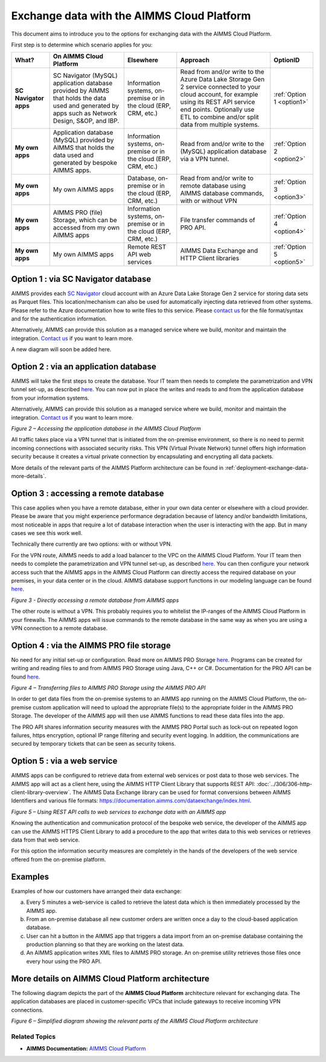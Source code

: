 

.. |basic-structure| image:: images/image1-basic-structure.png
.. |cloud-app-db| image:: images/image2-cloud-app-db.png
.. |on-premise-db| image:: images/image3-on-premise-db.png
.. |pro-api| image:: images/image4-pro-api.png
.. |web-service| image:: images/image5-web-service.png
.. |more-details| image:: images/image6-more-details.png

.. meta::
   :description: How to set up a framework for sending data via the AIMMS Cloud platform.
   :keywords: cloud, exchange, api, configure, network

Exchange data with the AIMMS Cloud Platform
===========================================


This document aims to introduce you to the options for exchanging data with the AIMMS Cloud Platform.

First step is to determine which scenario applies for you: 

+-----------------------+---------------------------------------------------------------------------------------------------------------------------------------------------+------------------------------------------------------------------+--------------------------------------------------------------------------------------------------------------------------------------------------------------------------------------------------------------------------------+---------------------------+
|         What?         |                                                              On AIMMS Cloud Platform                                                              |                            Elsewhere                             |                                                                             Approach                                                                                                                                           |         OptionID          |
+=======================+===================================================================================================================================================+==================================================================+================================================================================================================================================================================================================================+===========================+
| **SC Navigator apps** | SC Navigator (MySQL) application database provided by AIMMS that holds the data used and generated by apps such as Network Design, S&OP, and IBP. | Information systems, on-premise or in the cloud (ERP, CRM, etc.) | Read from and/or write to the Azure Data Lake Storage Gen 2 service connected to your cloud account, for example using its REST API service end points. Optionally use ETL to combine and/or split data from multiple systems. | :ref:`Option 1 <option1>` |
+-----------------------+---------------------------------------------------------------------------------------------------------------------------------------------------+------------------------------------------------------------------+--------------------------------------------------------------------------------------------------------------------------------------------------------------------------------------------------------------------------------+---------------------------+
| **My own apps**       | Application database (MySQL) provided by AIMMS that holds the data used and generated by bespoke AIMMS apps.                                      | Information systems, on-premise or in the cloud (ERP, CRM, etc.) | Read from and/or write to the (MySQL) application database via a VPN tunnel.                                                                                                                                                   | :ref:`Option 2 <option2>` |
+-----------------------+---------------------------------------------------------------------------------------------------------------------------------------------------+------------------------------------------------------------------+--------------------------------------------------------------------------------------------------------------------------------------------------------------------------------------------------------------------------------+---------------------------+
| **My own apps**       | My own AIMMS apps                                                                                                                                 | Database, on-premise or in the cloud (ERP, CRM, etc.)            | Read from and/or write to remote database using AIMMS database commands, with or without VPN                                                                                                                                   | :ref:`Option 3 <option3>` |
+-----------------------+---------------------------------------------------------------------------------------------------------------------------------------------------+------------------------------------------------------------------+--------------------------------------------------------------------------------------------------------------------------------------------------------------------------------------------------------------------------------+---------------------------+
| **My own apps**       | AIMMS PRO (file) Storage, which can be accessed from my own AIMMS apps                                                                            | Information systems, on-premise or in the cloud (ERP, CRM, etc.) | File transfer commands of PRO API.                                                                                                                                                                                             | :ref:`Option 4 <option4>` |
+-----------------------+---------------------------------------------------------------------------------------------------------------------------------------------------+------------------------------------------------------------------+--------------------------------------------------------------------------------------------------------------------------------------------------------------------------------------------------------------------------------+---------------------------+
| **My own apps**       | My own AIMMS apps                                                                                                                                 | Remote REST API web services                                     | AIMMS Data Exchange and HTTP Client libraries                                                                                                                                                                                  | :ref:`Option 5 <option5>` |
+-----------------------+---------------------------------------------------------------------------------------------------------------------------------------------------+------------------------------------------------------------------+--------------------------------------------------------------------------------------------------------------------------------------------------------------------------------------------------------------------------------+---------------------------+

.. _option1: 

Option 1 : via SC Navigator database
^^^^^^^^^^^^^^^^^^^^^^^^^^^^^^^^^^^^^^

AIMMS provides each `SC Navigator <https://scnavigator-manual.aimms.com/getting-started/exchange-data-with-scnav.html>`_ cloud account with an Azure Data Lake Storage Gen 2 service for storing data sets as Parquet files.
This location/mechanism can also be used for automatically injecting data retrieved from other systems. Please refer to the Azure documentation how to write files to this service. 
Please `contact us <mailto:support@aimms.com>`_ for the file format/syntax and for the authentication information.

Alternatively, AIMMS can provide this solution as a managed service where we build, monitor and maintain the integration. `Contact us <mailto:support@aimms.com>`_ if you want to learn more.

A new diagram will soon be added here. 

.. _option2:

Option 2 : via an application database 
^^^^^^^^^^^^^^^^^^^^^^^^^^^^^^^^^^^^^^^^^^^^^^^^^^^^^^^^^^^

AIMMS will take the first steps to create the database. 
Your IT team then needs to complete the parametrization and VPN tunnel set-up, as described `here <https://documentation.aimms.com/cloud/db-config.html>`__. 
You can now put in place the writes and reads to and from the application database from your information systems. 

Alternatively, AIMMS can provide this solution as a managed service where we build, monitor and maintain the integration. `Contact us <mailto:support@aimms.com>`__ if you want to learn more.

|cloud-app-db|

*Figure 2 – Accessing the application database in the AIMMS Cloud Platform*


.. seealso::

   See https://dev.mysql.com/doc/connector-odbc/en/ for details how to connect to MySQL databases.

All traffic takes place via a VPN tunnel that is initiated from the
on-premise environment, so there is no need to permit incoming
connections with associated security risks. This VPN (Virtual Private
Network) tunnel offers high information security because it creates a
virtual private connection by encapsulating and encrypting all data
packets.

More details of the relevant parts of the AIMMS Platform architecture
can be found in :ref:`deployment-exchange-data-more-details`.

.. _option3:

Option 3 : accessing a remote database
^^^^^^^^^^^^^^^^^^^^^^^^^^^^^^^^^^^^^^^^^^^^^^^^^^^^^^^^^^^^^^^

This case applies when you have a remote database, either in your own data center or elsewhere with a cloud provider. Please be aware that you might experience performance degradation because of latency and/or bandwidth limitations, most noticeable in apps that require a lot of database interaction when the user is interacting with the app. But in many cases we see this work well. 

Technically there currently are two options: with or without VPN. 

For the VPN route, AIMMS needs to add a load balancer to the VPC on the AIMMS Cloud Platform. 
Your IT team then needs to complete the parametrization and VPN tunnel set-up, as described `here <https://documentation.aimms.com/cloud/db-config.html#adding-a-vpn-connection>`__. 
You can then configure your network access such that the AIMMS apps in the AIMMS Cloud Platform can directly access the required database on your premises, 
in your data center or in the cloud. AIMMS database support functions in our modeling language can be found `here <https://documentation.aimms.com/functionreference/data-management/database-functions/>`__. 

|on-premise-db| 

*Figure 3 - Directly accessing a remote database from AIMMS apps*

The other route is without a VPN. This probably requires you to whitelist the IP-ranges of the AIMMS Cloud Platform in your firewalls. The AIMMS apps will issue commands to the remote database in the same way as when you are using a VPN connection to a remote database.

.. _option4:

Option 4 : via the AIMMS PRO file storage
^^^^^^^^^^^^^^^^^^^^^^^^^^^^^^^^^^^^^^^^^^^

No need for any initial set-up or configuration. 
Read more on AIMMS PRO Storage `here <https://how-to.aimms.com/Articles/117/117-Uploading-and-Downloading-files.html>`__. 
Programs can be created for writing and reading files to and from AIMMS PRO Storage using Java, C++ or C#. 
Documentation for the PRO API can be found `here <https://documentation.aimms.com/pro/api.html>`__. 


|pro-api|

*Figure 4 – Transferring files to AIMMS PRO Storage using the AIMMS PRO API*

In order to get data files from the on-premise systems to an AIMMS app
running on the AIMMS Cloud Platform, the on-premise custom application
will need to upload the appropriate file(s) to the appropriate folder in
the AIMMS PRO Storage. The developer of the AIMMS app will then use
AIMMS functions to read these data files into the app.

The PRO API shares information security measures with the AIMMS PRO
Portal such as lock-out on repeated logon failures, https encryption,
optional IP range filtering and security event logging. In addition, the
communications are secured by temporary tickets that can be seen as
security tokens.

.. _option5:

Option 5 : via a web service
^^^^^^^^^^^^^^^^^^^^^^^^^^^^^^^^^

AIMMS apps can be configured to retrieve data from external web services or post data to those web services. 
The AIMMS app will act as a client here, using the AIMMS HTTP Client Library that supports REST API: :doc:`../306/306-http-client-library-overview`. 
The AIMMS Data Exchange library can be used for format conversions between AIMMS Identifiers and various file formats: https://documentation.aimms.com/dataexchange/index.html.  


|web-service|

*Figure 5 – Using REST API calls to web services to exchange data with an AIMMS app*



Knowing the authentication and communication protocol of the bespoke web
service, the developer of the AIMMS app can use the AIMMS HTTPS Client
Library to add a procedure to the app that writes data to this web
services or retrieves data from that web service.

For this option the information security measures are completely in the
hands of the developers of the web service offered from the on-premise
platform.

Examples
^^^^^^^^^
Examples of how our customers have arranged their data exchange:

a.	Every 5 minutes a web-service is called to retrieve the latest data which is then immediately processed by the AIMMS app.
#.	From an on-premise database all new customer orders are written once a day to the cloud-based application database. 
#.	User can hit a button in the AIMMS app that triggers a data import from an on-premise database containing the production planning so that they are working on the latest data.
#.	An AIMMS application writes XML files to AIMMS PRO storage. An on-premise utility retrieves those files once every hour using the PRO API.

.. _deployment-exchange-data-more-details:

More details on AIMMS Cloud Platform architecture
^^^^^^^^^^^^^^^^^^^^^^^^^^^^^^^^^^^^^^^^^^^^^^^^^

The following diagram depicts the part of the
**AIMMS Cloud Platform** architecture relevant for exchanging data. The
application databases are placed in customer-specific VPCs that include
gateways to receive incoming VPN connections.

|more-details|

*Figure 6 – Simplified diagram showing the relevant parts of the AIMMS Cloud Platform architecture*


Related Topics
----------------
* **AIMMS Documentation:** `AIMMS Cloud Platform <https://documentation.aimms.com/cloud/>`_





